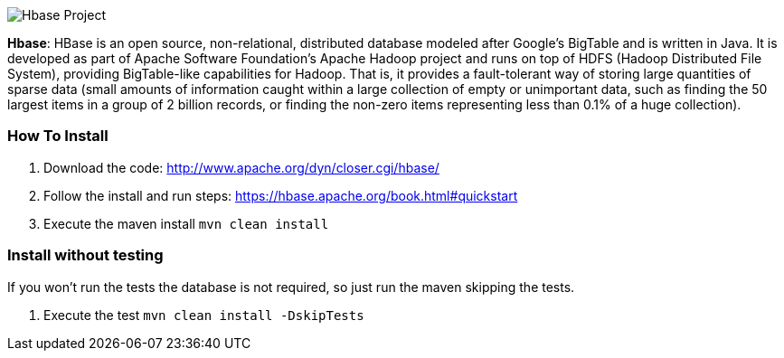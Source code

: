 
image::https://jnosql.github.io/img/logos/hbase.png[Hbase Project,align="center"]


*Hbase*: HBase is an open source, non-relational, distributed database modeled after Google's BigTable and is written in Java. It is developed as part of Apache Software Foundation's Apache Hadoop project and runs on top of HDFS (Hadoop Distributed File System), providing BigTable-like capabilities for Hadoop. That is, it provides a fault-tolerant way of storing large quantities of sparse data (small amounts of information caught within a large collection of empty or unimportant data, such as finding the 50 largest items in a group of 2 billion records, or finding the non-zero items representing less than 0.1% of a huge collection).


=== How To Install

1. Download the code: http://www.apache.org/dyn/closer.cgi/hbase/
2. Follow the install and run steps: https://hbase.apache.org/book.html#quickstart
3. Execute the maven install `mvn clean install`


=== Install without testing


If you won't run the tests the database is not required, so just run the maven skipping the tests.

1. Execute the test `mvn clean install -DskipTests`
